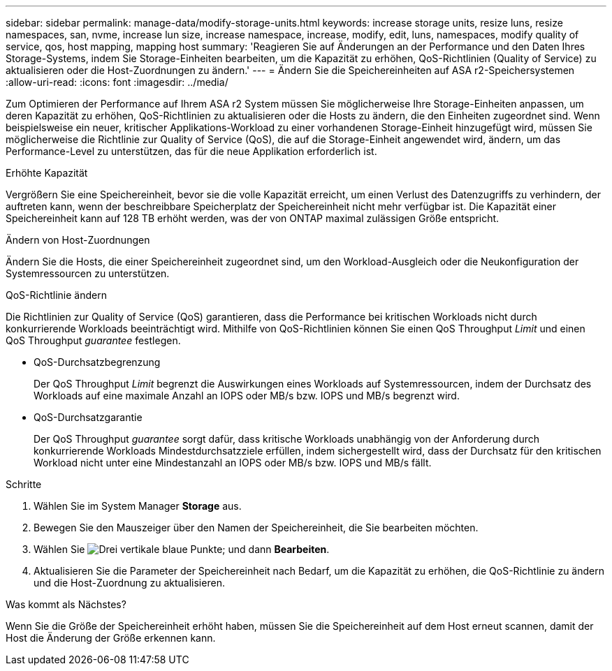 ---
sidebar: sidebar 
permalink: manage-data/modify-storage-units.html 
keywords: increase storage units, resize luns, resize namespaces, san, nvme,  increase lun size, increase namespace, increase, modify, edit, luns, namespaces, modify quality of service, qos, host mapping, mapping host 
summary: 'Reagieren Sie auf Änderungen an der Performance und den Daten Ihres Storage-Systems, indem Sie Storage-Einheiten bearbeiten, um die Kapazität zu erhöhen, QoS-Richtlinien (Quality of Service) zu aktualisieren oder die Host-Zuordnungen zu ändern.' 
---
= Ändern Sie die Speichereinheiten auf ASA r2-Speichersystemen
:allow-uri-read: 
:icons: font
:imagesdir: ../media/


[role="lead"]
Zum Optimieren der Performance auf Ihrem ASA r2 System müssen Sie möglicherweise Ihre Storage-Einheiten anpassen, um deren Kapazität zu erhöhen, QoS-Richtlinien zu aktualisieren oder die Hosts zu ändern, die den Einheiten zugeordnet sind. Wenn beispielsweise ein neuer, kritischer Applikations-Workload zu einer vorhandenen Storage-Einheit hinzugefügt wird, müssen Sie möglicherweise die Richtlinie zur Quality of Service (QoS), die auf die Storage-Einheit angewendet wird, ändern, um das Performance-Level zu unterstützen, das für die neue Applikation erforderlich ist.

.Erhöhte Kapazität
Vergrößern Sie eine Speichereinheit, bevor sie die volle Kapazität erreicht, um einen Verlust des Datenzugriffs zu verhindern, der auftreten kann, wenn der beschreibbare Speicherplatz der Speichereinheit nicht mehr verfügbar ist. Die Kapazität einer Speichereinheit kann auf 128 TB erhöht werden, was der von ONTAP maximal zulässigen Größe entspricht.

.Ändern von Host-Zuordnungen
Ändern Sie die Hosts, die einer Speichereinheit zugeordnet sind, um den Workload-Ausgleich oder die Neukonfiguration der Systemressourcen zu unterstützen.

.QoS-Richtlinie ändern
Die Richtlinien zur Quality of Service (QoS) garantieren, dass die Performance bei kritischen Workloads nicht durch konkurrierende Workloads beeinträchtigt wird. Mithilfe von QoS-Richtlinien können Sie einen QoS Throughput _Limit_ und einen QoS Throughput _guarantee_ festlegen.

* QoS-Durchsatzbegrenzung
+
Der QoS Throughput _Limit_ begrenzt die Auswirkungen eines Workloads auf Systemressourcen, indem der Durchsatz des Workloads auf eine maximale Anzahl an IOPS oder MB/s bzw. IOPS und MB/s begrenzt wird.

* QoS-Durchsatzgarantie
+
Der QoS Throughput _guarantee_ sorgt dafür, dass kritische Workloads unabhängig von der Anforderung durch konkurrierende Workloads Mindestdurchsatzziele erfüllen, indem sichergestellt wird, dass der Durchsatz für den kritischen Workload nicht unter eine Mindestanzahl an IOPS oder MB/s bzw. IOPS und MB/s fällt.



.Schritte
. Wählen Sie im System Manager *Storage* aus.
. Bewegen Sie den Mauszeiger über den Namen der Speichereinheit, die Sie bearbeiten möchten.
. Wählen Sie image:icon_kabob.gif["Drei vertikale blaue Punkte"]; und dann *Bearbeiten*.
. Aktualisieren Sie die Parameter der Speichereinheit nach Bedarf, um die Kapazität zu erhöhen, die QoS-Richtlinie zu ändern und die Host-Zuordnung zu aktualisieren.


.Was kommt als Nächstes?
Wenn Sie die Größe der Speichereinheit erhöht haben, müssen Sie die Speichereinheit auf dem Host erneut scannen, damit der Host die Änderung der Größe erkennen kann.
